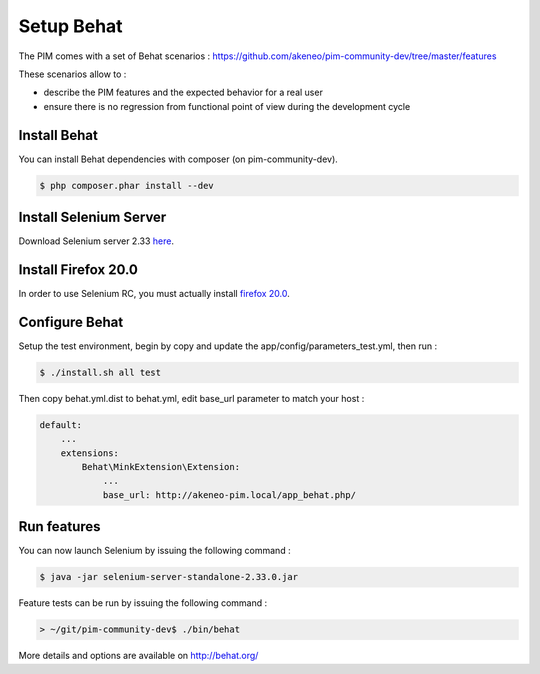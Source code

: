 Setup Behat
===========

.. image:: /_themes/akeneo/static/behat-logo.png
   :width: 150
   :alt: Behat logo
   :target: http://behat.org/

The PIM comes with a set of Behat scenarios : https://github.com/akeneo/pim-community-dev/tree/master/features

These scenarios allow to :

* describe the PIM features and the expected behavior for a real user
* ensure there is no regression from functional point of view during the development cycle

Install Behat
-------------
You can install Behat dependencies with composer (on pim-community-dev).

.. code-block:: bash

  $ php composer.phar install --dev


Install Selenium Server
-----------------------
Download Selenium server 2.33 `here`_.

.. _here: http://docs.seleniumhq.org/download/

Install Firefox 20.0
--------------------
In order to use Selenium RC, you must actually install `firefox 20.0`_.

.. _firefox 20.0: http://ftp.mozilla.org/pub/mozilla.org/firefox/releases/20.0.1/

Configure Behat
---------------

Setup the test environment, begin by copy and update the app/config/parameters_test.yml, then run :

.. code-block:: bash
  
    $ ./install.sh all test

Then copy behat.yml.dist to behat.yml, edit base_url parameter to match your host :

.. code-block:: yaml

    default:
        ...
        extensions:
            Behat\MinkExtension\Extension:
                ...
                base_url: http://akeneo-pim.local/app_behat.php/

Run features
------------

You can now launch Selenium by issuing the following command :

.. code-block:: bash

  $ java -jar selenium-server-standalone-2.33.0.jar


Feature tests can be run by issuing the following command :

.. code-block:: bash

  > ~/git/pim-community-dev$ ./bin/behat

More details and options are available on http://behat.org/
